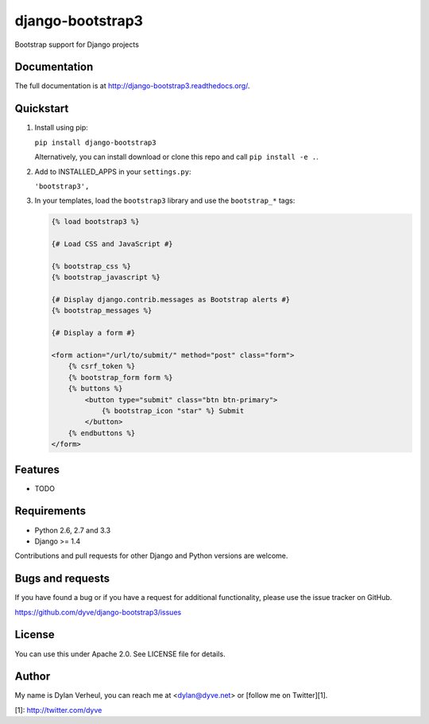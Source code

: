 =============================
django-bootstrap3
=============================

.. image:: https://travis-ci.org/dyve/django-bootstrap3.png?branch=master
    :target: https://travis-ci.org/dyve/django-bootstrap3

.. image:: https://badge.fury.io/py/django-bootstrap3.png
    :target: http://badge.fury.io/py/django-bootstrap3

.. image:: https://pypip.in/d/django-bootstrap3/badge.png
    :target: https://crate.io/packages/django-bootstrap3?version=latest

Bootstrap support for Django projects

Documentation
-------------

The full documentation is at http://django-bootstrap3.readthedocs.org/.

Quickstart
----------

1. Install using pip:

   ``pip install django-bootstrap3``

   Alternatively, you can install download or clone this repo and call ``pip install -e .``.

2. Add to INSTALLED_APPS in your ``settings.py``:

   ``'bootstrap3',``

3. In your templates, load the ``bootstrap3`` library and use the ``bootstrap_*`` tags:

   .. code:: Django

    {% load bootstrap3 %}

    {# Load CSS and JavaScript #}

    {% bootstrap_css %}
    {% bootstrap_javascript %}

    {# Display django.contrib.messages as Bootstrap alerts #}
    {% bootstrap_messages %}

    {# Display a form #}

    <form action="/url/to/submit/" method="post" class="form">
        {% csrf_token %}
        {% bootstrap_form form %}
        {% buttons %}
            <button type="submit" class="btn btn-primary">
                {% bootstrap_icon "star" %} Submit
            </button>
        {% endbuttons %}
    </form>



Features
--------

* TODO


Requirements
------------

- Python 2.6, 2.7 and 3.3
- Django >= 1.4

Contributions and pull requests for other Django and Python versions are welcome.


Bugs and requests
------------------

If you have found a bug or if you have a request for additional functionality, please use the issue tracker on GitHub.

https://github.com/dyve/django-bootstrap3/issues


License
-------

You can use this under Apache 2.0. See LICENSE file for details.

Author
-------

My name is Dylan Verheul, you can reach me at <dylan@dyve.net> or [follow me on Twitter][1].


[1]: http://twitter.com/dyve

